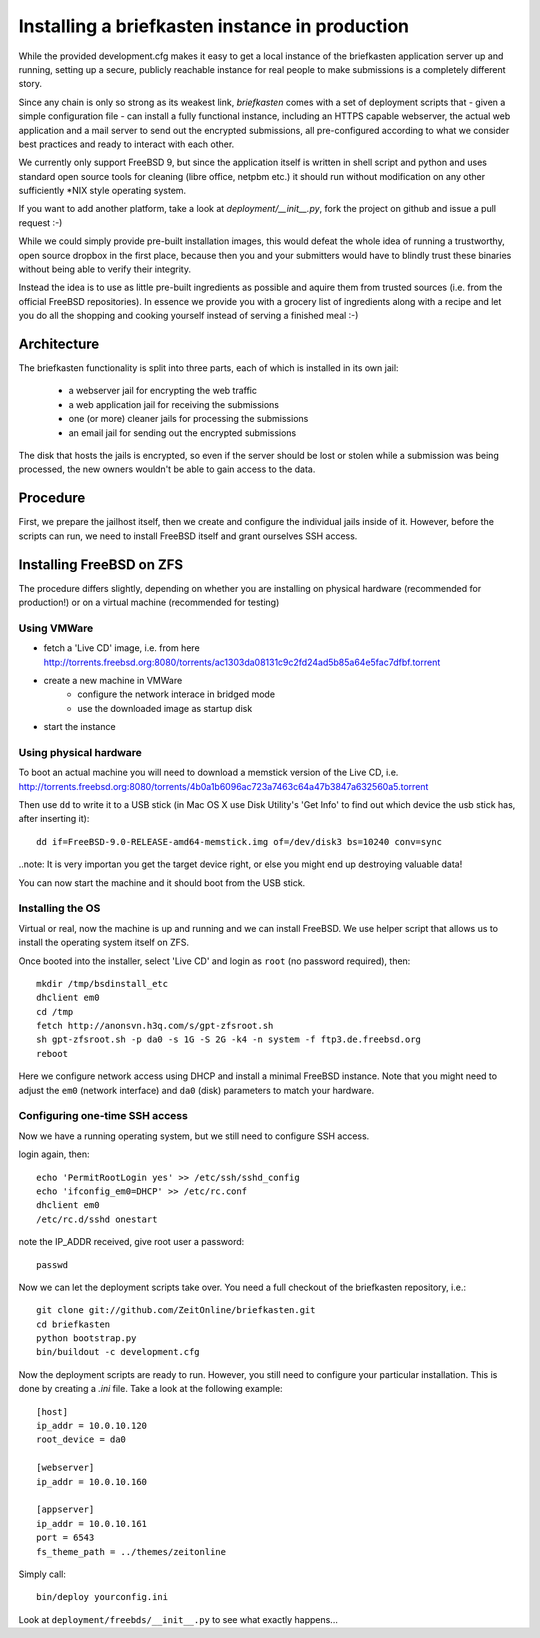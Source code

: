Installing a briefkasten instance in production
-----------------------------------------------

While the provided development.cfg makes it easy to get a local instance of the briefkasten application server up and running, setting up a secure, publicly reachable instance for real people to make submissions is a completely different story.

Since any chain is only so strong as its weakest link, `briefkasten` comes with a set of deployment scripts that - given a simple configuration file - can install a fully functional instance, including an HTTPS capable webserver, the actual web application and a mail server to send out the encrypted submissions, all pre-configured according to what we consider best practices and ready to interact with each other.

We currently only support FreeBSD 9, but since the application itself is written in shell script and python and uses standard open source tools for cleaning (libre office, netpbm etc.) it should run without modification on any other sufficiently *NIX style operating system.

If you want to add another platform, take a look at `deployment/__init__.py`, fork the project on github and issue a pull request :-)

While we could simply provide pre-built installation images, this would defeat the whole idea of running a trustworthy, open source dropbox in the first place, because then you and your submitters would have to blindly trust these binaries without being able to verify their integrity.

Instead the idea is to use as little pre-built ingredients as possible and aquire them from trusted sources (i.e. from the official FreeBSD repositories). In essence we provide you with a grocery list of ingredients along with a recipe and let you do all the shopping and cooking yourself instead of serving a finished meal :-)


Architecture
============

The briefkasten functionality is split into three parts, each of which is installed in its own jail:

 * a webserver jail for encrypting the web traffic
 * a web application jail for receiving the submissions
 * one (or more) cleaner jails for processing the submissions
 * an email jail for sending out the encrypted submissions

The disk that hosts the jails is encrypted, so even if the server should be lost or stolen while a submission was being processed, the new owners wouldn't be able to gain access to the data.

Procedure
=========

First, we prepare the jailhost itself, then we create and configure the individual jails inside of it. However, before the scripts can run, we need to install FreeBSD itself and grant ourselves SSH access.


Installing FreeBSD on ZFS
=========================

The procedure differs slightly, depending on whether you are installing on physical hardware (recommended for production!) or on a virtual machine (recommended for testing)

Using VMWare
************

* fetch a 'Live CD' image, i.e. from here http://torrents.freebsd.org:8080/torrents/ac1303da08131c9c2fd24ad5b85a64e5fac7dfbf.torrent
* create a new machine in VMWare
    * configure the network interace in bridged mode
    * use the downloaded image as startup disk
* start the instance

Using physical hardware
***********************

To boot an actual machine you will need to download a memstick version of the Live CD, i.e. http://torrents.freebsd.org:8080/torrents/4b0a1b6096ac723a7463c64a47b3847a632560a5.torrent

Then use ``dd`` to write it to a USB stick (in Mac OS X use Disk Utility's 'Get Info' to find out which device the usb stick has, after inserting it)::

    dd if=FreeBSD-9.0-RELEASE-amd64-memstick.img of=/dev/disk3 bs=10240 conv=sync

..note: It is very importan you get the target device right, or else you might end up destroying valuable data!

You can now start the machine and it should boot from the USB stick.

Installing the OS
*****************

Virtual or real, now the machine is up and running and we can install FreeBSD. We use helper script that allows us to install the operating system itself on ZFS.

Once booted into the installer, select 'Live CD' and login as ``root`` (no password required), then::

  mkdir /tmp/bsdinstall_etc
  dhclient em0
  cd /tmp
  fetch http://anonsvn.h3q.com/s/gpt-zfsroot.sh
  sh gpt-zfsroot.sh -p da0 -s 1G -S 2G -k4 -n system -f ftp3.de.freebsd.org 
  reboot

Here we configure network access using DHCP and install a minimal FreeBSD instance. Note that you might need to adjust the ``em0`` (network interface) and ``da0`` (disk) parameters to match your hardware.

Configuring one-time SSH access
*******************************

Now we have a running operating system, but we still need to configure SSH access.

login again, then::

    echo 'PermitRootLogin yes' >> /etc/ssh/sshd_config
    echo 'ifconfig_em0=DHCP' >> /etc/rc.conf
    dhclient em0
    /etc/rc.d/sshd onestart

note the IP_ADDR received, give root user a password::

    passwd

Now we can let the deployment scripts take over. You need a full checkout of the briefkasten repository, i.e.::

    git clone git://github.com/ZeitOnline/briefkasten.git
    cd briefkasten
    python bootstrap.py
    bin/buildout -c development.cfg

Now the deployment scripts are ready to run. However, you still need to configure your particular installation. This is done by creating a `.ini` file. Take a look at the following example::

    [host]
    ip_addr = 10.0.10.120
    root_device = da0

    [webserver]
    ip_addr = 10.0.10.160

    [appserver]
    ip_addr = 10.0.10.161
    port = 6543
    fs_theme_path = ../themes/zeitonline


Simply call::

    bin/deploy yourconfig.ini

Look at ``deployment/freebds/__init__.py`` to see what exactly happens...
